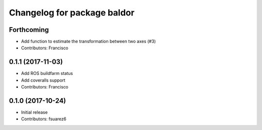 ^^^^^^^^^^^^^^^^^^^^^^^^^^^^
Changelog for package baldor
^^^^^^^^^^^^^^^^^^^^^^^^^^^^

Forthcoming
-----------
* Add function to estimate the transformation between two axes (#3)
* Contributors: Francisco

0.1.1 (2017-11-03)
------------------
* Add ROS buildfarm status
* Add coveralls support
* Contributors: Francisco

0.1.0 (2017-10-24)
------------------
* Initial release
* Contributors: fsuarez6
